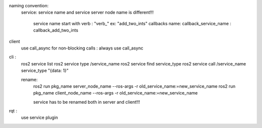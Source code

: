 naming convention:
    service:
    service name and service server node name is different!!!
        service name start with verb : "verb_" ex: "add_two_ints"
        callbacks name: callback_service_name : callback_add_two_ints 
client
    use call_async for non-blocking calls : always use call_async

cli :
    ros2 service list
    ros2 service type /service_name
    ros2 service find service_type 
    ros2 service call /service_name service_type "{data: 1}"

    rename:
        ros2 run pkg_name server_node_name --ros-args -r old_service_name:=new_service_name
        ros2 run pkg_name client_node_name --ros-args -r old_service_name:=new_service_name

        service has to be renamed both in server and client!!!

rqt :
    use service plugin